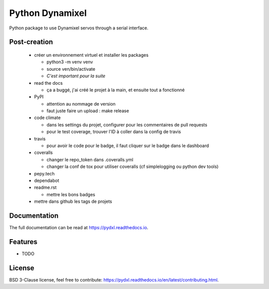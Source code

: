 ================
Python Dynamixel
================

Python package to use Dynamixel servos through a serial interface.

.. image:: https://img.shields.io/pypi/v/pydxl.svg
        :target: https://pypi.python.org/pypi/pydxl

.. image:: https://img.shields.io/pypi/l/pydxl.svg
        :target: https://github.com/vpoulailleau/pydxl/blob/master/LICENSE

.. image:: https://travis-ci.com/vpoulailleau/pydxl.svg?branch=master
        :target: https://travis-ci.com/vpoulailleau/pydxl

.. image:: https://readthedocs.org/projects/pydxls/badge/?version=latest
        :target: https://pydxl.readthedocs.io/en/latest/?badge=latest
        :alt: Documentation Status

.. image:: https://pepy.tech/badge/pydxl
        :target: https://pepy.tech/project/pydxl
        :alt: Downloads

.. image:: https://coveralls.io/repos/github/vpoulailleau/pydxl/badge.svg?branch=HEAD
        :target: https://coveralls.io/github/vpoulailleau/pydxl?branch=HEAD
        :alt: Coverage Status

.. image:: https://api.codeclimate.com/v1/badges/REPLACEME/maintainability
        :target: https://codeclimate.com/github/vpoulailleau/pydxl/maintainability
        :alt: Maintainability

.. image:: https://bettercodehub.com/edge/badge/vpoulailleau/pydxl?branch=master
        :target: https://bettercodehub.com/results/vpoulailleau/pydxl
        :alt: Maintainability

Post-creation
-------------

  * créer un environnement virtuel et installer les packages

    * python3 -m venv venv
    * source ven/bin/activate
    * *C'est important pour la suite*

  * read the docs

    * ça a buggé, j'ai créé le projet à la main, et ensuite tout a fonctionné

  * PyPI

    * attention au nommage de version
    * faut juste faire un upload : make release

  * code climate

    * dans les settings du projet, configurer pour les commentaires de pull requests
    * pour le test coverage, trouver l'ID à coller dans la config de travis

  * travis

    * pour avoir le code pour le badge, il faut cliquer sur le badge dans le dashboard

  * coveralls

    * changer le repo_token dans .coveralls.yml
    * changer la conf de tox pour utiliser coveralls (cf simplelogging ou python dev tools)

  * pepy.tech
  * dependabot
  * readme.rst

    * mettre les bons badges
    
  * mettre dans github les tags de projets

Documentation
-------------

The full documentation can be read at https://pydxl.readthedocs.io.

Features
--------

* TODO

License
-------

BSD 3-Clause license, feel free to contribute: https://pydxl.readthedocs.io/en/latest/contributing.html.

